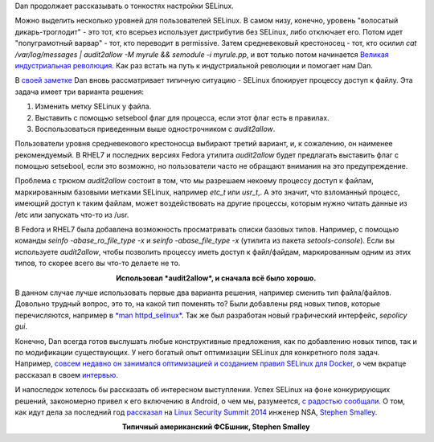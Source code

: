 .. title: Dan Walsh не рекомендует - "audit2allow -M"
.. slug: dan-walsh-не-рекомендует-audit2allow-m
.. date: 2014-09-09 14:29:19
.. tags: selinux, security, docker, android
.. category: начинающим
.. link:
.. description:
.. type: text
.. author: Peter Lemenkov

Dan продолжает рассказывать о тонкостях настройки SELinux.

Можно выделить несколько уровней для пользователей SELinux. В самом низу,
конечно, уровень "волосатый дикарь-троглодит" - это тот, кто всерьез использует
дистрибутив без SELinux, либо отключает его. Потом идет "полуграмотный варвар"
- тот, кто переводит в permissive. Затем средневековый крестоносец - тот, кто
осилил *cat /var/log/messages \| audit2allow -M myrule && semodule -i
myrule.pp*, и вот только потом начинается `Великая индустриальная революция
<https://ru.wikipedia.org/wiki/Промышленная_революция>`__. Как раз встать на
путь к индустриальной революции и помогает нам Dan.

В `своей заметке <https://danwalsh.livejournal.com/69958.html>`__ Dan вновь
рассматривает типичную ситуацию - SELinux блокирует процессу доступ к файлу.
Эта задача имеет три варианта решения:

#. Изменить метку SELinux у файла.

#. Выставить с помощью setsebool флаг для процесса, если этот флаг есть
   в правилах.

#. Воспользоваться приведенным выше однострочником с *audit2allow*.

Пользователи уровня средневекового крестоносца выбирают третий вариант, и, к
сожалению, он наименее рекомендуемый. В RHEL7 и последних версиях Fedora
утилита *audit2allow* будет предлагать выставить флаг с помощью setsebool, если
это возможно, но пользователи часто не обращают внимания на это предупреждение.

Проблема с трюком *audit2allow* состоит в том, что мы разрешаем некоему
процессу доступ к файлам, маркированным базовыми метками SELinux, например
*etc\_t* или *usr\_t*,. А это значит, что взломанный процесс, имеющий доступ к
таким файлам, может воздействовать на другие процессы, которым нужно читать
данные из /etc или запускать что-то из /usr.

В Fedora и RHEL7 была добавлена возможность просматривать списки базовых типов.
Например, с помощью команды *seinfo -abase\_ro\_file\_type -x* и *seinfo
-abase\_file\_type -x* (утилита из пакета *setools-console*). Если вы
используете *audit2allow*, чтобы позволить процессу иметь доступ к файл/файдам,
маркированным одним из этих типов, то скорее всего вы что-то делаете не то.

.. image:: http://static.fjcdn.com/pictures/Human+I+require+your+assistance+.+Halp+me+plz_7d4ba5_5020679.jpg
   :align: center
   :width: 360px

.. class:: align-center

**Использовал *audit2allow*, и сначала всё было хорошо.**

В данном случае лучше использовать первые два варианта решения, например
сменить тип файла/файлов. Довольно трудный вопрос, это то, на какой тип
поменять то? Были добавлены ряд новых типов, которые перечисляются, например в
`*man httpd\_selinux* <http://linux.die.net/man/8/httpd_selinux>`__. Так же был
разработан новый графический интерфейс, *sepolicy gui*.

Конечно, Dan всегда готов выслушать любые конструктивные предложения, как по
добавлению новых типов, так и по модификации существующих. У него богатый опыт
оптимизации SELinux для конкретного поля задач.  Например, `совсем недавно он
занимался оптимизацией и созданием правил SELinux для Docker
</content/docker-и-selinux>`__, о чем вкратце рассказал в своем `интервью
<http://sdtimes.com/red-hat-open-source-community-fortifying-docker/>`__.

И напоследок хотелось бы рассказать об интересном выступлении. Успех SELinux на
фоне конкурирующих решений, закономерно привел к его включению в Android, о чем
мы, разумеется, `с радостью сообщали
</content/selinux-halloween-release-и-selinux-в-android>`__.  О том, как идут
дела за последний год `рассказал <https://lwn.net/Articles/609511/>`__ на
`Linux Security Summit 2014
<http://kernsec.org/wiki/index.php/Linux_Security_Summit_2014>`__ инженер NSA,
`Stephen Smalley
<http://www.internetsociety.org/who-we-are/speaker-biography/stephen-smalley>`__.

.. image:: https://lwn.net/images/2014/lss-smalley.jpg
   :align: center
   :width: 336px

.. class:: align-center

**Типичный американский ФСБшник, Stephen Smalley**
